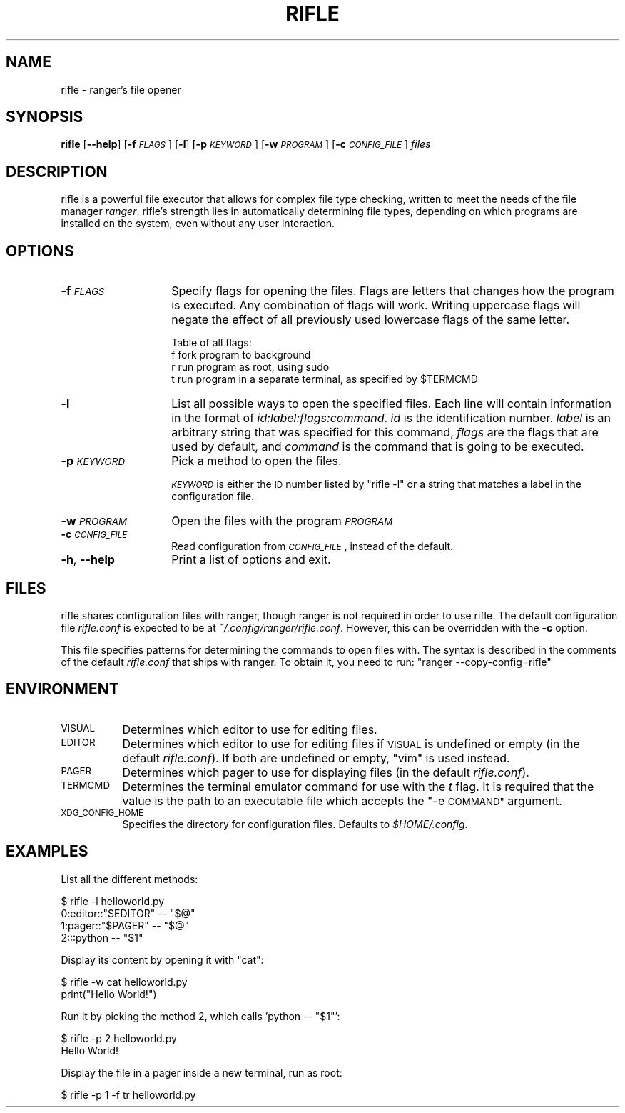 .\" Automatically generated by Pod::Man 4.09 (Pod::Simple 3.35)
.\"
.\" Standard preamble:
.\" ========================================================================
.de Sp \" Vertical space (when we can't use .PP)
.if t .sp .5v
.if n .sp
..
.de Vb \" Begin verbatim text
.ft CW
.nf
.ne \\$1
..
.de Ve \" End verbatim text
.ft R
.fi
..
.\" Set up some character translations and predefined strings.  \*(-- will
.\" give an unbreakable dash, \*(PI will give pi, \*(L" will give a left
.\" double quote, and \*(R" will give a right double quote.  \*(C+ will
.\" give a nicer C++.  Capital omega is used to do unbreakable dashes and
.\" therefore won't be available.  \*(C` and \*(C' expand to `' in nroff,
.\" nothing in troff, for use with C<>.
.tr \(*W-
.ds C+ C\v'-.1v'\h'-1p'\s-2+\h'-1p'+\s0\v'.1v'\h'-1p'
.ie n \{\
.    ds -- \(*W-
.    ds PI pi
.    if (\n(.H=4u)&(1m=24u) .ds -- \(*W\h'-12u'\(*W\h'-12u'-\" diablo 10 pitch
.    if (\n(.H=4u)&(1m=20u) .ds -- \(*W\h'-12u'\(*W\h'-8u'-\"  diablo 12 pitch
.    ds L" ""
.    ds R" ""
.    ds C` ""
.    ds C' ""
'br\}
.el\{\
.    ds -- \|\(em\|
.    ds PI \(*p
.    ds L" ``
.    ds R" ''
.    ds C`
.    ds C'
'br\}
.\"
.\" Escape single quotes in literal strings from groff's Unicode transform.
.ie \n(.g .ds Aq \(aq
.el       .ds Aq '
.\"
.\" If the F register is >0, we'll generate index entries on stderr for
.\" titles (.TH), headers (.SH), subsections (.SS), items (.Ip), and index
.\" entries marked with X<> in POD.  Of course, you'll have to process the
.\" output yourself in some meaningful fashion.
.\"
.\" Avoid warning from groff about undefined register 'F'.
.de IX
..
.if !\nF .nr F 0
.if \nF>0 \{\
.    de IX
.    tm Index:\\$1\t\\n%\t"\\$2"
..
.    if !\nF==2 \{\
.        nr % 0
.        nr F 2
.    \}
.\}
.\"
.\" Accent mark definitions (@(#)ms.acc 1.5 88/02/08 SMI; from UCB 4.2).
.\" Fear.  Run.  Save yourself.  No user-serviceable parts.
.    \" fudge factors for nroff and troff
.if n \{\
.    ds #H 0
.    ds #V .8m
.    ds #F .3m
.    ds #[ \f1
.    ds #] \fP
.\}
.if t \{\
.    ds #H ((1u-(\\\\n(.fu%2u))*.13m)
.    ds #V .6m
.    ds #F 0
.    ds #[ \&
.    ds #] \&
.\}
.    \" simple accents for nroff and troff
.if n \{\
.    ds ' \&
.    ds ` \&
.    ds ^ \&
.    ds , \&
.    ds ~ ~
.    ds /
.\}
.if t \{\
.    ds ' \\k:\h'-(\\n(.wu*8/10-\*(#H)'\'\h"|\\n:u"
.    ds ` \\k:\h'-(\\n(.wu*8/10-\*(#H)'\`\h'|\\n:u'
.    ds ^ \\k:\h'-(\\n(.wu*10/11-\*(#H)'^\h'|\\n:u'
.    ds , \\k:\h'-(\\n(.wu*8/10)',\h'|\\n:u'
.    ds ~ \\k:\h'-(\\n(.wu-\*(#H-.1m)'~\h'|\\n:u'
.    ds / \\k:\h'-(\\n(.wu*8/10-\*(#H)'\z\(sl\h'|\\n:u'
.\}
.    \" troff and (daisy-wheel) nroff accents
.ds : \\k:\h'-(\\n(.wu*8/10-\*(#H+.1m+\*(#F)'\v'-\*(#V'\z.\h'.2m+\*(#F'.\h'|\\n:u'\v'\*(#V'
.ds 8 \h'\*(#H'\(*b\h'-\*(#H'
.ds o \\k:\h'-(\\n(.wu+\w'\(de'u-\*(#H)/2u'\v'-.3n'\*(#[\z\(de\v'.3n'\h'|\\n:u'\*(#]
.ds d- \h'\*(#H'\(pd\h'-\w'~'u'\v'-.25m'\f2\(hy\fP\v'.25m'\h'-\*(#H'
.ds D- D\\k:\h'-\w'D'u'\v'-.11m'\z\(hy\v'.11m'\h'|\\n:u'
.ds th \*(#[\v'.3m'\s+1I\s-1\v'-.3m'\h'-(\w'I'u*2/3)'\s-1o\s+1\*(#]
.ds Th \*(#[\s+2I\s-2\h'-\w'I'u*3/5'\v'-.3m'o\v'.3m'\*(#]
.ds ae a\h'-(\w'a'u*4/10)'e
.ds Ae A\h'-(\w'A'u*4/10)'E
.    \" corrections for vroff
.if v .ds ~ \\k:\h'-(\\n(.wu*9/10-\*(#H)'\s-2\u~\d\s+2\h'|\\n:u'
.if v .ds ^ \\k:\h'-(\\n(.wu*10/11-\*(#H)'\v'-.4m'^\v'.4m'\h'|\\n:u'
.    \" for low resolution devices (crt and lpr)
.if \n(.H>23 .if \n(.V>19 \
\{\
.    ds : e
.    ds 8 ss
.    ds o a
.    ds d- d\h'-1'\(ga
.    ds D- D\h'-1'\(hy
.    ds th \o'bp'
.    ds Th \o'LP'
.    ds ae ae
.    ds Ae AE
.\}
.rm #[ #] #H #V #F C
.\" ========================================================================
.\"
.IX Title "RIFLE 1"
.TH RIFLE 1 "rifle-1.9.2" "2019-04-03" "rifle manual"
.\" For nroff, turn off justification.  Always turn off hyphenation; it makes
.\" way too many mistakes in technical documents.
.if n .ad l
.nh
.SH "NAME"
rifle \- ranger's file opener
.SH "SYNOPSIS"
.IX Header "SYNOPSIS"
\&\fBrifle\fR [\fB\-\-help\fR] [\fB\-f\fR \fI\s-1FLAGS\s0\fR] [\fB\-l\fR] [\fB\-p\fR \fI\s-1KEYWORD\s0\fR]
[\fB\-w\fR \fI\s-1PROGRAM\s0\fR] [\fB\-c\fR \fI\s-1CONFIG_FILE\s0\fR] \fIfiles\fR
.SH "DESCRIPTION"
.IX Header "DESCRIPTION"
rifle is a powerful file executor that allows for complex file type checking,
written to meet the needs of the file manager \fIranger\fR.  rifle's strength lies
in automatically determining file types, depending on which programs are
installed on the system, even without any user interaction.
.SH "OPTIONS"
.IX Header "OPTIONS"
.IP "\fB\-f\fR \fI\s-1FLAGS\s0\fR" 14
.IX Item "-f FLAGS"
Specify flags for opening the files.  Flags are letters that changes how the
program is executed.  Any combination of flags will work.  Writing uppercase
flags will negate the effect of all previously used lowercase flags of the same
letter.
.Sp
Table of all flags:
 f   fork program to background
 r   run program as root, using sudo
 t   run program in a separate terminal, as specified by \f(CW$TERMCMD\fR
.IP "\fB\-l\fR" 14
.IX Item "-l"
List all possible ways to open the specified files.  Each line will contain information in the format of \fIid:label:flags:command\fR. \fIid\fR is the identification number. \fIlabel\fR is an arbitrary string that was specified for this command, \fIflags\fR are the flags that are used by default, and \fIcommand\fR is the command that is going to be executed.
.IP "\fB\-p\fR \fI\s-1KEYWORD\s0\fR" 14
.IX Item "-p KEYWORD"
Pick a method to open the files.
.Sp
\&\fI\s-1KEYWORD\s0\fR is either the \s-1ID\s0 number listed by \f(CW\*(C`rifle \-l\*(C'\fR or a string that matches a label in the configuration file.
.IP "\fB\-w\fR \fI\s-1PROGRAM\s0\fR" 14
.IX Item "-w PROGRAM"
Open the files with the program \fI\s-1PROGRAM\s0\fR
.IP "\fB\-c\fR \fI\s-1CONFIG_FILE\s0\fR" 14
.IX Item "-c CONFIG_FILE"
Read configuration from \fI\s-1CONFIG_FILE\s0\fR, instead of the default.
.IP "\fB\-h\fR, \fB\-\-help\fR" 14
.IX Item "-h, --help"
Print a list of options and exit.
.SH "FILES"
.IX Header "FILES"
rifle shares configuration files with ranger, though ranger is not required in
order to use rifle. The default configuration file \fIrifle.conf\fR is expected
to be at \fI~/.config/ranger/rifle.conf\fR. However, this can be overridden with
the \fB\-c\fR option.
.PP
This file specifies patterns for determining the commands to open files with.
The syntax is described in the comments of the default \fIrifle.conf\fR that ships
with ranger.  To obtain it, you need to run: \f(CW\*(C`ranger \-\-copy\-config=rifle\*(C'\fR
.SH "ENVIRONMENT"
.IX Header "ENVIRONMENT"
.IP "\s-1VISUAL\s0" 8
.IX Item "VISUAL"
Determines which editor to use for editing files.
.IP "\s-1EDITOR\s0" 8
.IX Item "EDITOR"
Determines which editor to use for editing files if \s-1VISUAL\s0 is undefined or
empty (in the default \fIrifle.conf\fR). If both are undefined or empty, \*(L"vim\*(R" is
used instead.
.IP "\s-1PAGER\s0" 8
.IX Item "PAGER"
Determines which pager to use for displaying files (in the default \fIrifle.conf\fR).
.IP "\s-1TERMCMD\s0" 8
.IX Item "TERMCMD"
Determines the terminal emulator command for use with the \fIt\fR flag.  It is required that the value is the path to an executable file which accepts the \*(L"\-e \s-1COMMAND\*(R"\s0 argument.
.IP "\s-1XDG_CONFIG_HOME\s0" 8
.IX Item "XDG_CONFIG_HOME"
Specifies the directory for configuration files. Defaults to \fI\f(CI$HOME\fI/.config\fR.
.SH "EXAMPLES"
.IX Header "EXAMPLES"
List all the different methods:
.PP
.Vb 4
\& $ rifle \-l helloworld.py
\& 0:editor::"$EDITOR" \-\- "$@"
\& 1:pager::"$PAGER" \-\- "$@"
\& 2:::python \-\- "$1"
.Ve
.PP
Display its content by opening it with \*(L"cat\*(R":
.PP
.Vb 2
\& $ rifle \-w cat helloworld.py
\& print("Hello World!")
.Ve
.PP
Run it by picking the method 2, which calls 'python \*(-- \*(L"$1\*(R"':
.PP
.Vb 2
\& $ rifle \-p 2 helloworld.py
\& Hello World!
.Ve
.PP
Display the file in a pager inside a new terminal, run as root:
.PP
.Vb 1
\& $ rifle \-p 1 \-f tr helloworld.py
.Ve
